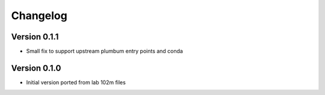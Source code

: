 =========
Changelog
=========

Version 0.1.1
=============

- Small fix to support upstream plumbum entry points and conda


Version 0.1.0
=============

- Initial version ported from lab 102m files
